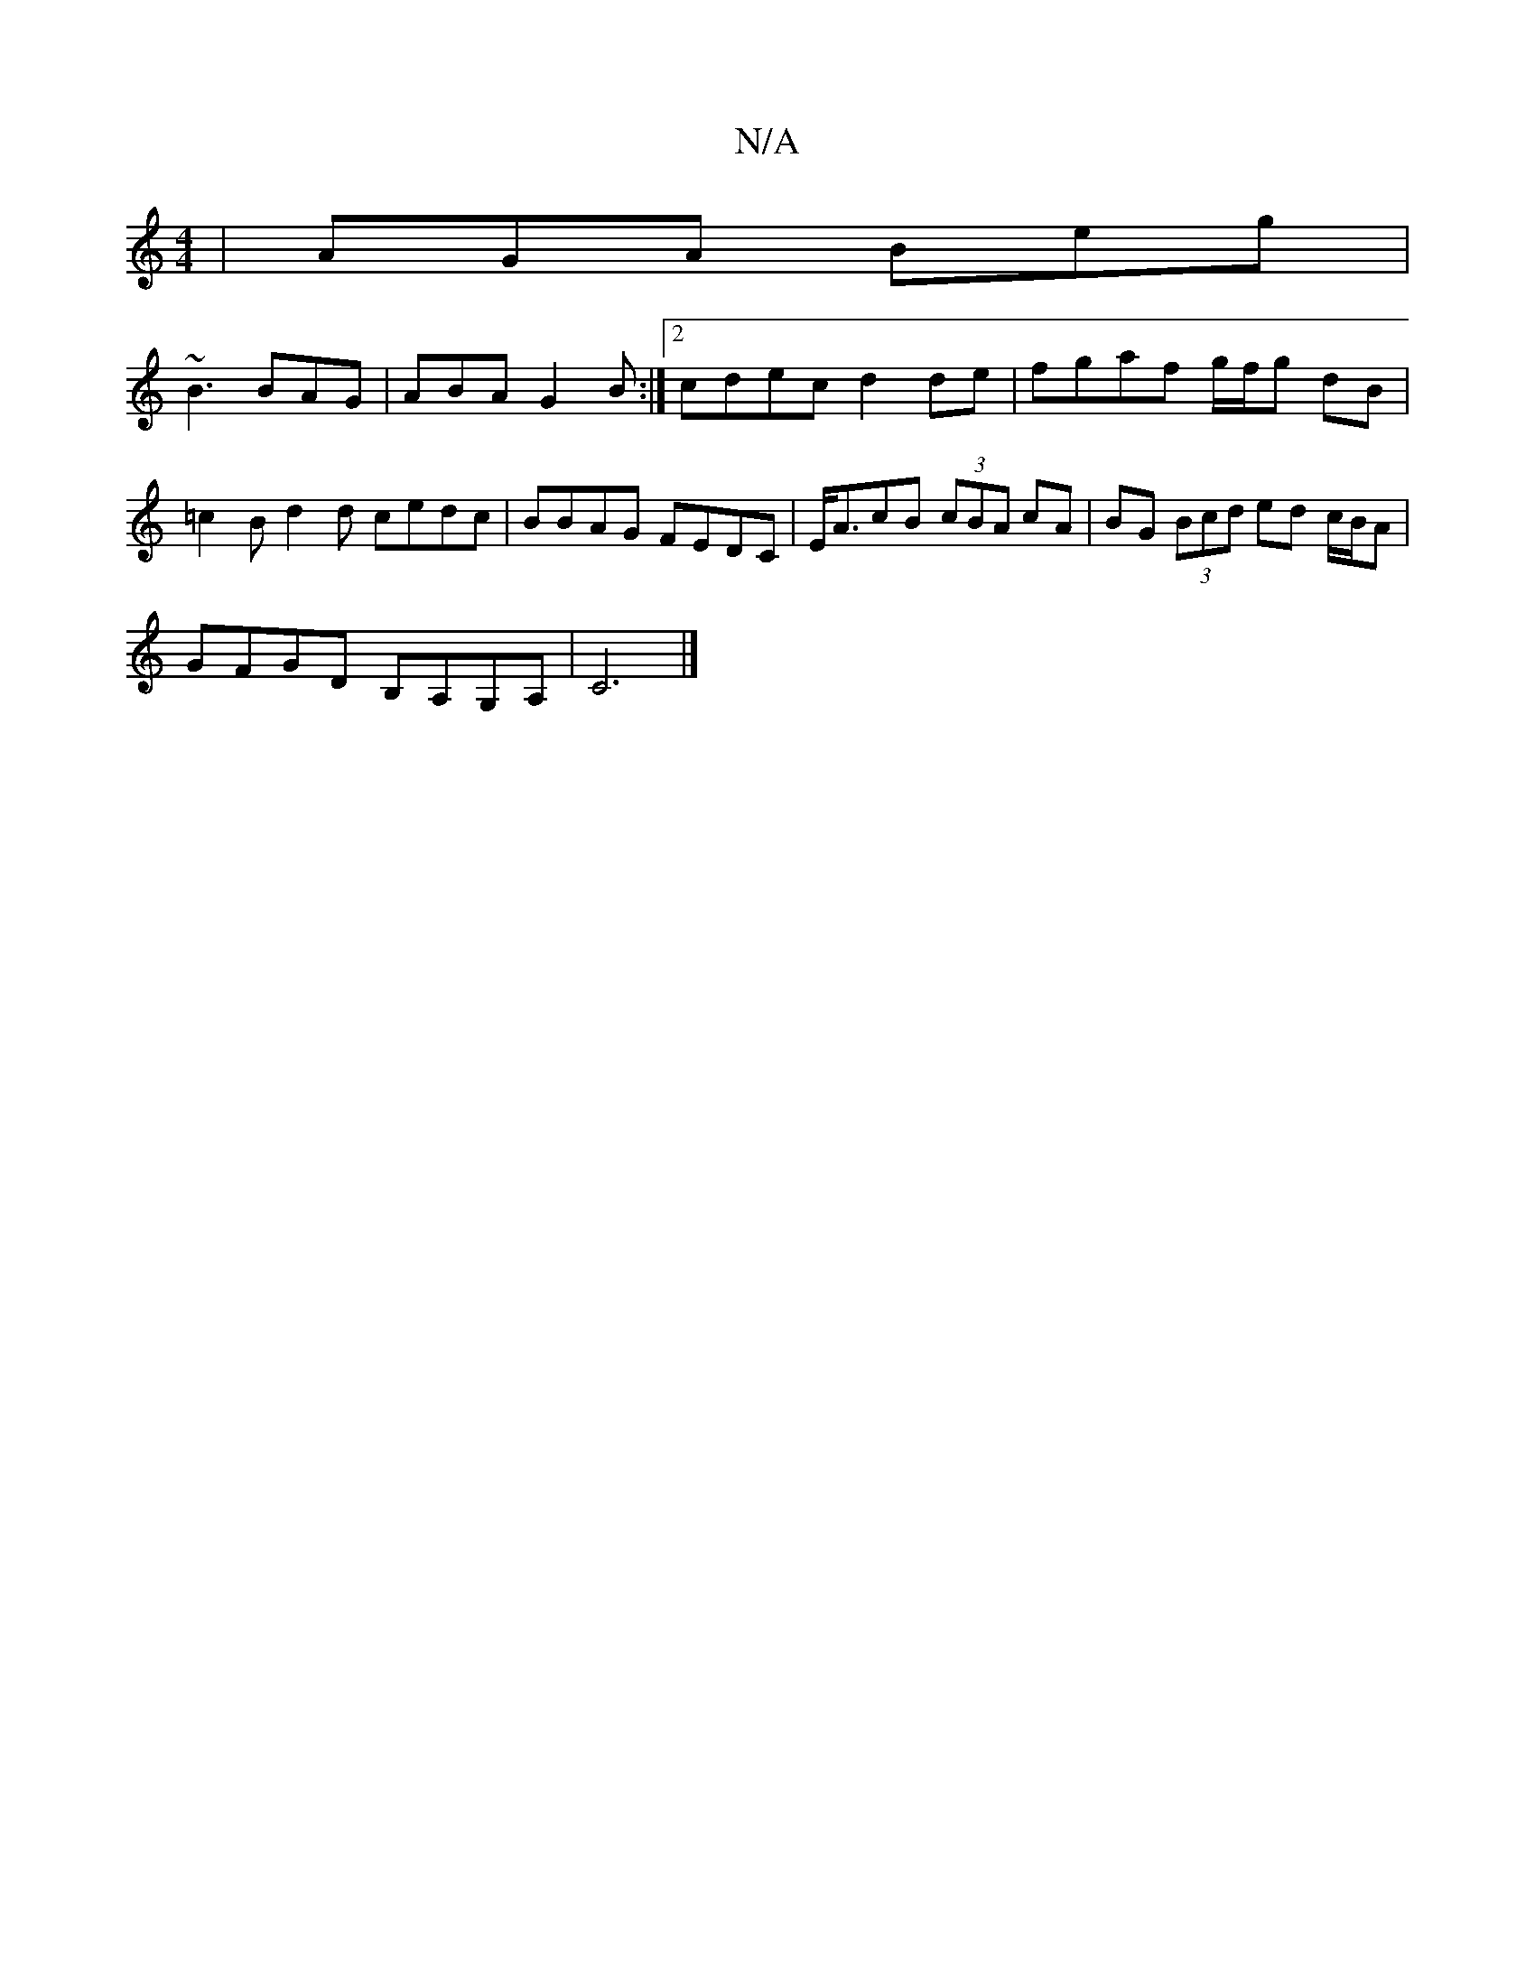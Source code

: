 X:1
T:N/A
M:4/4
R:N/A
K:Cmajor
 | AGA Beg |
~B3 BAG | ABA G2 B :|2 cdec d2de| fgaf g/f/g dB | =c2 Bd2d cedc|BBAG FEDC | E<AcB (3cBA cA | BG (3Bcd ed c/B/A |
GFGD B,A,G,A, | C6 |]

|: dBB A3 egd |
ABd Ace | 
eeB BBB | EFE D2:|

|: E